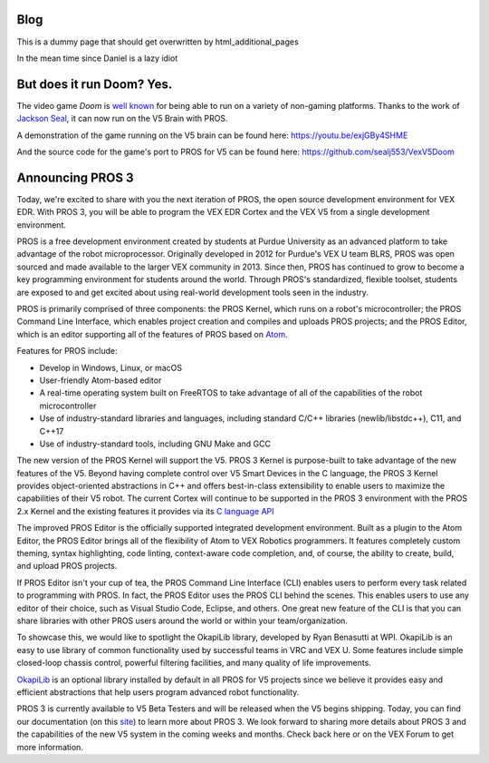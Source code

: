 ====
Blog
====

This is a dummy page that should get overwritten by html_additional_pages

In the mean time since Daniel is a lazy idiot

==========================
But does it run Doom? Yes.
==========================

.. post:: 22 Oct, 2018
   :tags: blog
   :excerpt: 1

The video game *Doom* is `well known <https://knowyourmeme.com/memes/it-runs-doom>`_
for being able to run on a variety of non-gaming platforms. Thanks to the
work of `Jackson Seal <https://github.com/sealj553>`_, it can now run on the V5
Brain with PROS.

A demonstration of the game running on the V5 brain can be found here:
https://youtu.be/exjGBy4SHME

And the source code for the game's port to PROS for V5 can be found here: https://github.com/sealj553/VexV5Doom

=================
Announcing PROS 3
=================

.. post:: 27 Apr, 2018
   :tags: blog, kernel-release, cli-release
   :excerpt: 1


Today, we're excited to share with you the next iteration of PROS, the open
source development environment for VEX EDR. With PROS 3, you will be able to
program the VEX EDR Cortex and the VEX V5 from a single development environment.

PROS is a free development environment created by students at Purdue University
as an advanced platform to take advantage of the robot microprocessor. Originally
developed in 2012 for Purdue's VEX U team BLRS, PROS was open sourced and made
available to the larger VEX community in 2013. Since then, PROS has continued to
grow to become a key programming environment for students around the world.
Through PROS's standardized, flexible toolset, students are exposed to and get
excited about using real-world development tools seen in the industry.

PROS is primarily comprised of three components: the PROS Kernel, which runs on a
robot's microcontroller; the PROS Command Line Interface, which enables project
creation and compiles and uploads PROS projects; and the PROS Editor, which is
an editor supporting all of the features of PROS based on `Atom <https://atom.io>`_.

Features for PROS include:

* Develop in Windows, Linux, or macOS
* User-friendly Atom-based editor
* A real-time operating system built on FreeRTOS to take advantage of all of the
  capabilities of the robot microcontroller
* Use of industry-standard libraries and languages, including standard C/C++
  libraries (newlib/libstdc++), C11, and C++17
* Use of industry-standard tools, including GNU Make and GCC

The new version of the PROS Kernel will support the V5. PROS 3 Kernel
is purpose-built to take advantage of the new features of the V5. Beyond having
complete control over V5 Smart Devices in the C language, the PROS 3 Kernel
provides object-oriented abstractions in C++ and offers best-in-class
extensibility to enable users to maximize the capabilities of their V5 robot.
The current Cortex will continue to be supported in the PROS 3 environment with
the PROS 2.x Kernel and the existing features it provides via its
`C language API <../../cortex/api/index.html>`_

The improved PROS Editor is the officially supported integrated development environment.
Built as a plugin to the Atom Editor, the PROS Editor brings all of the
flexibility of Atom to VEX Robotics programmers. It features completely custom
theming, syntax highlighting, code linting, context-aware code completion,
and, of course, the ability to create, build, and upload PROS projects.

.. image:: ./pros3-announcement-code-completion.gif

If PROS Editor isn't your cup of tea, the PROS Command Line Interface (CLI)
enables users to perform every task related to programming with PROS. In fact,
the PROS Editor uses the PROS CLI behind the scenes. This enables users to use any
editor of their choice, such as Visual Studio Code, Eclipse, and others. One
great new feature of the CLI is that you can share libraries with other PROS
users around the world or within your team/organization.


To showcase this, we would like to spotlight the OkapiLib library, developed by
Ryan Benasutti at WPI. OkapiLib is an easy to use library of common
functionality used by successful teams in VRC and VEX U. Some features include
simple closed-loop chassis control, powerful filtering facilities, and many
quality of life improvements.

.. tabs ::
  .. tab :: C++
    .. highlight:: cpp
    .. code-block:: cpp

       using namespace okapi;

       void opcontrol() {
         ChassisControllerIntegrated chassis({19, 20},           // Left motors in ports 19 and 20
                                             {-13, -14},         // Right motors (reversed by "-") in ports 13 and 14
                                             pros::gearset::red, // Using the 100 RPM standard red gearset
                                             {4_in, 11.5_in});   // Physical parameters of robot for autonomous control

         // Sample autonomous movements you can do
         chassis.moveDistance(3.25_ft); // Drive the robot 3.25 feet forward
         chassis.turnAngle(45_deg);     // Turn the robot 45 degrees clockwise

         pros::lcd::set_text(4, "Hello, World!"); // Use the PROS LCD Emulator of the VEX EDR LCD Screen

         Controller controller;  // Create a controller object representing the main controller
         pros::Vision vision(1); // Create a vision sensor connected to port 1

         while (true) {
           // Tank drive with left and right sticks
           chassis.tank(controller.getAnalog(CONTROLLER_ANALOG_LEFT_Y),
                        controller.getAnalog(CONTROLLER_ANALOG_RIGHT_Y));

           pros::lcd::print(5, "There are %d objects visible", vision.get_object_count());

           // Wait and give up the time we don't need to other tasks.
           pros::delay(10);
         }
       }

`OkapiLib <../okapi/index.html>`_ is an optional library installed by default in
all PROS for V5 projects since we believe it provides easy and efficient
abstractions that help users program advanced robot functionality.


PROS 3 is currently available to V5 Beta Testers and will be released when the V5
begins shipping. Today, you can find our documentation (on this `site <../index.html>`_) to learn
more about PROS 3. We look forward to sharing more details about PROS 3 and the
capabilities of the new V5 system in the coming weeks and months. Check back here
or on the VEX Forum to get more information.
